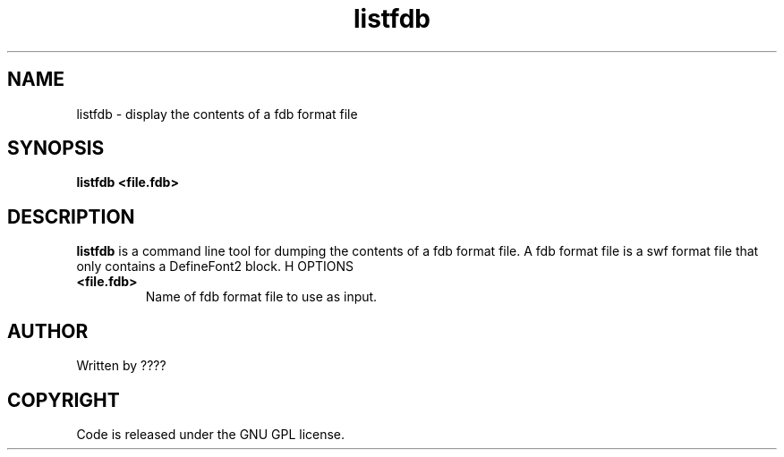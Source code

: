 .TH listfdb 1 "25 Nov 2009" "" "Ming utils"
.\" $Id$
.SH NAME
listfdb - display the contents of a fdb format file
.SH SYNOPSIS
.B listfdb <file.fdb>
.SH DESCRIPTION
.B listfdb
is a command line tool for dumping the contents of a fdb format file.
A fdb format file is a swf format file that only contains a DefineFont2 block.
H OPTIONS
.TP
\fB<file.fdb>\fR
Name of fdb format file to use as input.
.SH AUTHOR
Written by ????
.SH COPYRIGHT
Code is released under the GNU GPL license.
